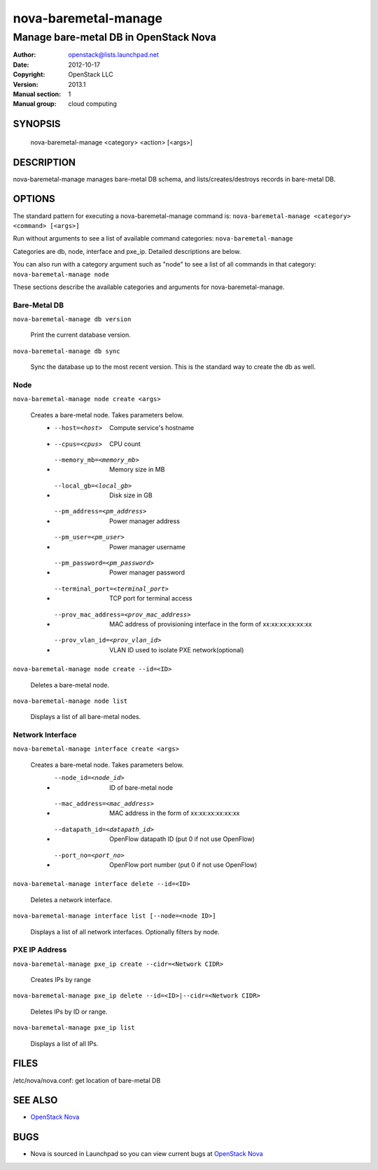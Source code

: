 =====================
nova-baremetal-manage
=====================

------------------------------------------------------
Manage bare-metal DB in OpenStack Nova
------------------------------------------------------

:Author: openstack@lists.launchpad.net
:Date:   2012-10-17
:Copyright: OpenStack LLC
:Version: 2013.1
:Manual section: 1
:Manual group: cloud computing

SYNOPSIS
========

  nova-baremetal-manage <category> <action> [<args>]

DESCRIPTION
===========

nova-baremetal-manage manages bare-metal DB schema, and lists/creates/destroys records in bare-metal DB.

OPTIONS
=======

The standard pattern for executing a nova-baremetal-manage command is:
``nova-baremetal-manage <category> <command> [<args>]``

Run without arguments to see a list of available command categories:
``nova-baremetal-manage``

Categories are db, node, interface and pxe_ip. Detailed descriptions are below.

You can also run with a category argument such as "node" to see a list of all commands in that category:
``nova-baremetal-manage node``

These sections describe the available categories and arguments for nova-baremetal-manage.

Bare-Metal DB
~~~~~~~~~~~~~

``nova-baremetal-manage db version``

    Print the current database version.

``nova-baremetal-manage db sync``

    Sync the database up to the most recent version. This is the standard way to create the db as well.

Node
~~~~

``nova-baremetal-manage node create <args>``

    Creates a bare-metal node. Takes parameters below.
     * --host=<host>    Compute service's hostname
     * --cpus=<cpus>    CPU count
     * --memory_mb=<memory_mb>    Memory size in MB
     * --local_gb=<local_gb>    Disk size in GB
     * --pm_address=<pm_address>    Power manager address
     * --pm_user=<pm_user>    Power manager username
     * --pm_password=<pm_password>    Power manager password
     * --terminal_port=<terminal_port>    TCP port for terminal access
     * --prov_mac_address=<prov_mac_address>    MAC address of provisioning interface in the form of xx:xx:xx:xx:xx:xx
     * --prov_vlan_id=<prov_vlan_id>    VLAN ID used to isolate PXE network(optional)

``nova-baremetal-manage node create --id=<ID>``

    Deletes a bare-metal node.

``nova-baremetal-manage node list``

    Displays a list of all bare-metal nodes.

Network Interface
~~~~~~~~~~~~~~~~~

``nova-baremetal-manage interface create <args>``

    Creates a bare-metal node. Takes parameters below.
     * --node_id=<node_id>   ID of bare-metal node
     * --mac_address=<mac_address>    MAC address in the form of xx:xx:xx:xx:xx:xx
     * --datapath_id=<datapath_id>    OpenFlow datapath ID (put 0 if not use OpenFlow)
     * --port_no=<port_no>   OpenFlow port number (put 0 if not use OpenFlow)

``nova-baremetal-manage interface delete --id=<ID>``

    Deletes a network interface.

``nova-baremetal-manage interface list [--node=<node ID>]``

    Displays a list of all network interfaces. Optionally filters by node.

PXE IP Address
~~~~~~~~~~~~~~

``nova-baremetal-manage pxe_ip create --cidr=<Network CIDR>``

    Creates IPs by range

``nova-baremetal-manage pxe_ip delete --id=<ID>|--cidr=<Network CIDR>``

    Deletes IPs by ID or range.

``nova-baremetal-manage pxe_ip list``

    Displays a list of all IPs.


FILES
========

/etc/nova/nova.conf: get location of bare-metal DB

SEE ALSO
========

* `OpenStack Nova <http://nova.openstack.org>`__

BUGS
====

* Nova is sourced in Launchpad so you can view current bugs at `OpenStack Nova <http://nova.openstack.org>`__



